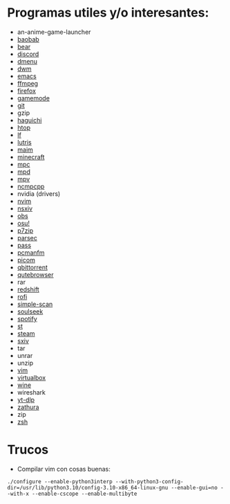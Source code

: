 #+options: \n:t num:nil timestamp:nil

* Programas utiles y/o interesantes:

- an-anime-game-launcher
- [[https://gitlab.gnome.org/GNOME/baobab/][baobab]]
- [[https://github.com/rizsotto/Bear][bear]]
- [[https://discord.com/][discord]]
- [[http://tools.suckless.org/dmenu/][dmenu]]
- [[http://dwm.suckless.org/][dwm]]
- [[https://www.gnu.org/software/emacs/][emacs]]
- [[https://ffmpeg.org/][ffmpeg]]
- [[https://www.mozilla.org/en-US/firefox/new/][firefox]]
- [[https://github.com/FeralInteractive/gamemode][gamemode]]
- [[https://git-scm.com/][git]]
- gzip
- [[https://github.com/ztefn/haguichi][haguichi]]
- [[https://htop.dev/][htop]]
- [[https://github.com/gokcehan/lf][lf]]
- [[https://lutris.net/][lutris]]
- [[https://github.com/naelstrof/maim][maim]]
- [[https://www.minecraft.net/en-us][minecraft]]
- [[https://www.musicpd.org/clients/mpc/][mpc]]
- [[https://www.musicpd.org/][mpd]]
- [[https://mpv.io/][mpv]]
- [[https://github.com/ncmpcpp/ncmpcpp][ncmpcpp]]
- nvidia (drivers)
- [[https://neovim.io/][nvim]]
- [[https://codeberg.org/nsxiv/nsxiv][nsxiv]]
- [[https://obsproject.com/][obs]]
- [[https://github.com/ppy/osu][osu!]]
- [[https://www.7-zip.org/][p7zip]]
- [[https://parsec.app/][parsec]]
- [[https://www.passwordstore.org/][pass]]
- [[https://wiki.archlinux.org/title/PCManFM][pcmanfm]]
- [[https://github.com/yshui/picom][picom]]
- [[https://www.qbittorrent.org/][qbittorrent]]
- [[https://qutebrowser.org/][qutebrowser]]
- rar
- [[https://github.com/jonls/redshift][redshift]]
- [[https://github.com/davatorium/rofi][rofi]]
- [[https://gitlab.gnome.org/GNOME/simple-scan][simple-scan]]
- [[http://www.slsknet.org/news/][soulseek]]
- [[https://flathub.org/apps/details/com.spotify.Client][spotify]]
- [[http://st.suckless.org/][st]]
- [[https://store.steampowered.com/][steam]]
- [[https://github.com/xyb3rt/sxiv][sxiv]]
- tar
- unrar
- unzip
- [[https://www.vim.org/][vim]]
- [[https://www.virtualbox.org/][virtualbox]]
- [[https://www.winehq.org/][wine]]
- wireshark
- [[https://github.com/yt-dlp/yt-dlp][yt-dlp]]
- [[https://pwmt.org/projects/zathura/][zathura]]
- zip
- [[https://zsh.sourceforge.io/][zsh]]

* Trucos

- Compilar vim con cosas buenas:
#+BEGIN_SRC shell
./configure --enable-python3interp --with-python3-config-dir=/usr/lib/python3.10/config-3.10-x86_64-linux-gnu --enable-gui=no --with-x --enable-cscope --enable-multibyte
#+END_SRC

